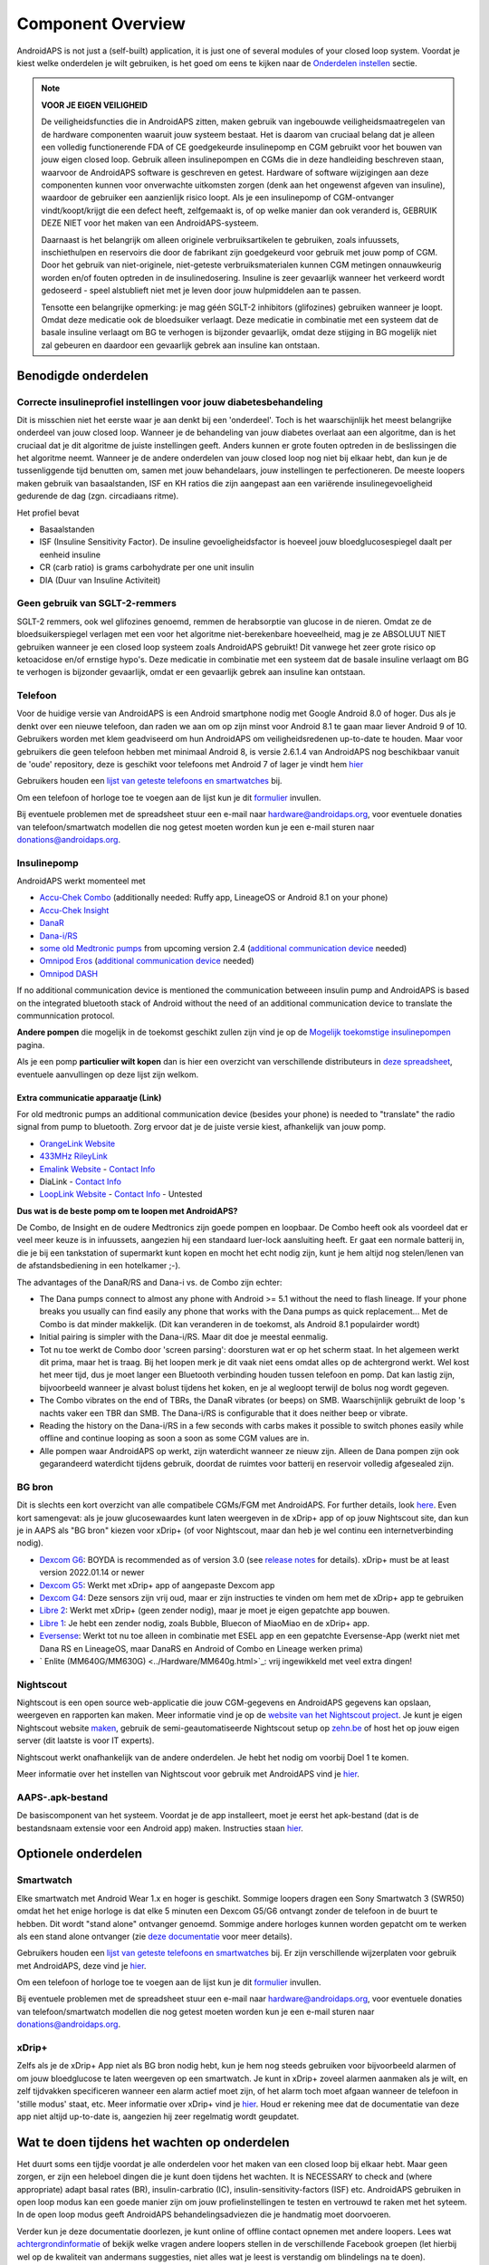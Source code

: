 Component Overview 
**************************************************
AndroidAPS is not just a (self-built) application, it is just one of several modules of your closed loop system. Voordat je kiest welke onderdelen je wilt gebruiken, is het goed om eens te kijken naar de `Onderdelen instellen <../index.html#onderdelen-instellen>`_ sectie.
   
.. image:: ../images/modules.png
  :alt: Components overview

.. note:: 
   **VOOR JE EIGEN VEILIGHEID**

   De veiligheidsfuncties die in AndroidAPS zitten, maken gebruik van ingebouwde veiligheidsmaatregelen van de hardware componenten waaruit jouw systeem bestaat. Het is daarom van cruciaal belang dat je alleen een volledig functionerende FDA of CE goedgekeurde insulinepomp en CGM gebruikt voor het bouwen van jouw eigen closed loop. Gebruik alleen insulinepompen en CGMs die in deze handleiding beschreven staan, waarvoor de AndroidAPS software is geschreven en getest. Hardware of software wijzigingen aan deze componenten kunnen voor onverwachte uitkomsten zorgen (denk aan het ongewenst afgeven van insuline), waardoor de gebruiker een aanzienlijk risico loopt. Als je een insulinepomp of CGM-ontvanger vindt/koopt/krijgt die een defect heeft, zelfgemaakt is, of op welke manier dan ook veranderd is, GEBRUIK DEZE NIET voor het maken van een AndroidAPS-systeem.

   Daarnaast is het belangrijk om alleen originele verbruiksartikelen te gebruiken, zoals infuussets, inschiethulpen en reservoirs die door de fabrikant zijn goedgekeurd voor gebruik met jouw pomp of CGM. Door het gebruik van niet-originele, niet-geteste verbruiksmaterialen kunnen CGM metingen onnauwkeurig worden en/of fouten optreden in de insulinedosering. Insuline is zeer gevaarlijk wanneer het verkeerd wordt gedoseerd - speel alstublieft niet met je leven door jouw hulpmiddelen aan te passen.
   
   Tensotte een belangrijke opmerking: je mag géén SGLT-2 inhibitors (glifozines) gebruiken wanneer je loopt. Omdat deze medicatie ook de bloedsuiker verlaagt.  Deze medicatie in combinatie met een systeem dat de basale insuline verlaagt om BG te verhogen is bijzonder gevaarlijk, omdat deze stijging in BG mogelijk niet zal gebeuren en daardoor een gevaarlijk gebrek aan insuline kan ontstaan.

Benodigde onderdelen
==================================================
Correcte insulineprofiel instellingen voor jouw diabetesbehandeling
----------------------------------------------------------
Dit is misschien niet het eerste waar je aan denkt bij een 'onderdeel'. Toch is het waarschijnlijk het meest belangrijke onderdeel van jouw closed loop. Wanneer je de behandeling van jouw diabetes overlaat aan een algoritme, dan is het cruciaal dat je dit algoritme de juiste instellingen geeft. Anders kunnen er grote fouten optreden in de beslissingen die het algoritme neemt.
Wanneer je de andere onderdelen van jouw closed loop nog niet bij elkaar hebt, dan kun je de tussenliggende tijd benutten om, samen met jouw behandelaars, jouw instellingen te perfectioneren. 
De meeste loopers maken gebruik van basaalstanden, ISF en KH ratios die zijn aangepast aan een variërende insulinegevoeligheid gedurende de dag (zgn. circadiaans ritme).

Het profiel bevat

* Basaalstanden
* ISF (Insuline Sensitivity Factor). De insuline gevoeligheidsfactor is hoeveel jouw bloedglucosespiegel daalt per eenheid insuline
* CR (carb ratio) is grams carbohydrate per one unit insulin
* DIA (Duur van Insuline Activiteit)

Geen gebruik van SGLT-2-remmers
--------------------------------------------------
SGLT-2 remmers, ook wel glifozines genoemd, remmen de herabsorptie van glucose in de nieren. Omdat ze de bloedsuikerspiegel verlagen met een voor het algoritme niet-berekenbare hoeveelheid, mag je ze ABSOLUUT NIET gebruiken wanneer je een closed loop systeem zoals AndroidAPS gebruikt! Dit vanwege het zeer grote risico op ketoacidose en/of ernstige hypo's. Deze medicatie in combinatie met een systeem dat de basale insuline verlaagt om BG te verhogen is bijzonder gevaarlijk, omdat er een gevaarlijk gebrek aan insuline kan ontstaan.

Telefoon
--------------------------------------------------
Voor de huidige versie van AndroidAPS is een Android smartphone nodig met Google Android 8.0 of hoger. Dus als je denkt over een nieuwe telefoon, dan raden we aan om op zijn minst voor Android 8.1 te gaan maar liever Android 9 of 10.
Gebruikers worden met klem geadviseerd om hun AndroidAPS om veiligheidsredenen up-to-date te houden. Maar voor gebruikers die geen telefoon hebben met minimaal Android 8, is versie 2.6.1.4 van AndroidAPS nog beschikbaar vanuit de 'oude' repository, deze is geschikt voor telefoons met Android 7 of lager je vindt hem `hier <https://github.com/miloskozak/androidaps>`_

Gebruikers houden een `lijst van geteste telefoons en smartwatches <https://docs.google.com/spreadsheets/d/1gZAsN6f0gv6tkgy9EBsYl0BQNhna0RDqA9QGycAqCQc/edit?usp=sharing>`_ bij.

Om een telefoon of horloge toe te voegen aan de lijst kun je dit `formulier <https://docs.google.com/forms/d/e/1FAIpQLScvmuqLTZ7MizuFBoTyVCZXuDb__jnQawEvMYtnnT9RGY6QUw/viewform>`_ invullen.

Bij eventuele problemen met de spreadsheet stuur een e-mail naar `hardware@androidaps.org <mailto:hardware@androidaps.org>`_, voor eventuele donaties van telefoon/smartwatch modellen die nog getest moeten worden kun je een e-mail sturen naar `donations@androidaps.org <mailto:hardware@androidaps.org>`_.

Insulinepomp
--------------------------------------------------
AndroidAPS werkt momenteel met 

* `Accu-Chek Combo <../Configuration/Accu-Chek-Combo-Pump.html>`_ (additionally needed: Ruffy app, LineageOS or Android 8.1 on your phone)
* `Accu-Chek Insight <../Configuration/Accu-Chek-Insight-Pump.html>`_ 
* `DanaR <../Configuration/DanaR-Insulin-Pump.html>`_ 
* `Dana-i/RS <../Configuration/DanaRS-Insulin-Pump.html>`_
* `some old Medtronic pumps <../Configuration/MedtronicPump.html>`_ from upcoming version 2.4 (`additional communication device <../Module/module.html#additional-communication-device>`__ needed)
* `Omnipod Eros <../Configuration/OmnipodEros.html>`_ (`additional communication device <../Module/module.html#additional-communication-device>`__ needed)
* `Omnipod DASH <../Configuration/OmnipodDASH.html>`_ 

If no additional communication device  is mentioned the communication betweeen insulin pump and AndroidAPS is based on the integrated bluetooth stack of Android without the need of an additional communication device to translate the communnication protocol.

**Andere pompen** die mogelijk in de toekomst geschikt zullen zijn vind je op de `Mogelijk toekomstige insulinepompen <../Getting-Started/Future-possible-Pump-Drivers.html>`_ pagina.

Als je een pomp **particulier wilt kopen** dan is hier een overzicht van verschillende distributeurs in `deze spreadsheet <https://drive.google.com/open?id=1CRfmmjA-0h_9nkRViP3J9FyflT9eu-a8HeMrhrKzKz0>`_, eventuele aanvullingen op deze lijst zijn welkom.

Extra communicatie apparaatje (Link)
~~~~~~~~~~~~~~~~~~~~~~~~~~~~~~~~~~~~~~~~~~~~~~~~~~
For old medtronic pumps an additional communication device (besides your phone) is needed to "translate" the radio signal from pump to bluetooth. Zorg ervoor dat je de juiste versie kiest, afhankelijk van jouw pomp.

* |OrangeLink|  `OrangeLink Website <https://getrileylink.org/product/orangelink>`_    
* |RileyLink| `433MHz RileyLink <https://getrileylink.org/product/rileylink433>`__
* |EmaLink|  `Emalink Website <https://github.com/sks01/EmaLink>`__ - `Contact Info <mailto:getemalink@gmail.com>`__  
* |DiaLink|  DiaLink - `Contact Info <mailto:Boshetyn@ukr.net>`__     
* |LoopLink|  `LoopLink Website <https://www.getlooplink.org/>`__ - `Contact Info <https://jameswedding.substack.com/>`__ - Untested

**Dus wat is de beste pomp om te loopen met AndroidAPS?**

De Combo, de Insight en de oudere Medtronics zijn goede pompen en loopbaar. De Combo heeft ook als voordeel dat er veel meer keuze is in infuussets, aangezien hij een standaard luer-lock aansluiting heeft. Er gaat een normale batterij in, die je bij een tankstation of supermarkt kunt kopen en mocht het echt nodig zijn, kunt je hem altijd nog stelen/lenen van de afstandsbediening in een hotelkamer ;-).

The advantages of the DanaR/RS and Dana-i vs. de Combo zijn echter:

- The Dana pumps connect to almost any phone with Android >= 5.1 without the need to flash lineage. If your phone breaks you usually can find easily any phone that works with the Dana pumps as quick replacement... Met de Combo is dat minder makkelijk. (Dit kan veranderen in de toekomst, als Android 8.1 populairder wordt)
- Initial pairing is simpler with the Dana-i/RS. Maar dit doe je meestal eenmalig.
- Tot nu toe werkt de Combo door 'screen parsing': doorsturen wat er op het scherm staat. In het algemeen werkt dit prima, maar het is traag. Bij het loopen merk je dit vaak niet eens omdat alles op de achtergrond werkt. Wel kost het meer tijd, dus je moet langer een Bluetooth verbinding houden tussen telefoon en pomp. Dat kan lastig zijn, bijvoorbeeld wanneer je alvast bolust tijdens het koken, en je al wegloopt terwijl de bolus nog wordt gegeven. 
- The Combo vibrates on the end of TBRs, the DanaR vibrates (or beeps) on SMB. Waarschijnlijk gebruikt de loop 's nachts vaker een TBR dan SMB.  The Dana-i/RS is configurable that it does neither beep or vibrate.
- Reading the history on the Dana-i/RS in a few seconds with carbs makes it possible to switch phones easily while offline and continue looping as soon a soon as some CGM values are in.
- Alle pompen waar AndroidAPS op werkt, zijn waterdicht wanneer ze nieuw zijn. Alleen de Dana pompen zijn ook gegarandeerd waterdicht tijdens gebruik, doordat de ruimtes voor batterij en reservoir volledig afgesealed zijn. 

BG bron
--------------------------------------------------
Dit is slechts een kort overzicht van alle compatibele CGMs/FGM met AndroidAPS. For further details, look `here <../Configuration/BG-Source.html>`_. Even kort samengevat: als je jouw glucosewaardes kunt laten weergeven in de xDrip+ app of op jouw Nightscout site, dan kun je in AAPS als "BG bron" kiezen voor xDrip+ (of voor Nightscout, maar dan heb je wel continu een internetverbinding nodig).

* `Dexcom G6 <../Hardware/DexcomG6.html>`_: BOYDA is recommended as of version 3.0 (see `release notes <../Installing-AndroidAPS/Releasenotes.html#important-hints>`_ for details). xDrip+ must be at least version 2022.01.14 or newer
* `Dexcom G5 <../Hardware/DexcomG5.html>`_: Werkt met xDrip+ app of aangepaste Dexcom app
* `Dexcom G4 <../Hardware/DexcomG4.html>`_: Deze sensors zijn vrij oud, maar er zijn instructies te vinden om hem met de xDrip+ app te gebruiken
* `Libre 2 <../Hardware/Libre2.html>`_: Werkt met xDrip+ (geen zender nodig), maar je moet je eigen gepatchte app bouwen.
* `Libre 1 <../Hardware/Libre1.html>`_: Je hebt een zender nodig, zoals Bubble, Bluecon of MiaoMiao en de xDrip+ app.
* `Eversense <../Hardware/Eversense.html>`_: Werkt tot nu toe alleen in combinatie met ESEL app en een gepatchte Eversense-App (werkt niet met Dana RS en LineageOS, maar DanaRS en Android of Combo en Lineage werken prima)
* ` Enlite (MM640G/MM630G) <../Hardware/MM640g.html>`_: vrij ingewikkeld met veel extra dingen!


Nightscout
--------------------------------------------------
Nightscout is een open source web-applicatie die jouw CGM-gegevens en AndroidAPS gegevens kan opslaan, weergeven en rapporten kan maken. Meer informatie vind je op de `website van het Nightscout project <http://nightscout.github.io/>`_. Je kunt je eigen Nightscout website `maken <https://nightscout.github.io/nightscout/new_user/>`_, gebruik de semi-geautomatiseerde Nightscout setup op `zehn.be <https://ns.10be.de/en/index.html>`_ of host het op jouw eigen server (dit laatste is voor IT experts).

Nightscout werkt onafhankelijk van de andere onderdelen. Je hebt het nodig om voorbij Doel 1 te komen.

Meer informatie over het instellen van Nightscout voor gebruik met AndroidAPS vind je `hier <../Installing-AndroidAPS/Nightscout.html>`__.

AAPS-.apk-bestand
--------------------------------------------------
De basiscomponent van het systeem. Voordat je de app installeert, moet je eerst het apk-bestand (dat is de bestandsnaam extensie voor een Android app) maken. Instructies staan `hier <../Installing-AndroidAPS/Building-APK.html>`__.  

Optionele onderdelen
==================================================
Smartwatch
--------------------------------------------------
Elke smartwatch met Android Wear 1.x en hoger is geschikt. Sommige loopers dragen een Sony Smartwatch 3 (SWR50) omdat het het enige horloge is dat elke 5 minuten een Dexcom G5/G6 ontvangt zonder de telefoon in de buurt te hebben. Dit wordt "stand alone" ontvanger genoemd. Sommige andere horloges kunnen worden gepatcht om te werken als een stand alone ontvanger (zie `deze documentatie <https://github.com/NightscoutFoundation/xDrip/wiki/Patching-Android-Wear-devices-for-use-with-the-G5>`_ voor meer details).

Gebruikers houden een `lijst van geteste telefoons en smartwatches <https://docs.google.com/spreadsheets/d/1gZAsN6f0gv6tkgy9EBsYl0BQNhna0RDqA9QGycAqCQc/edit?usp=sharing>`_ bij. Er zijn verschillende wijzerplaten voor gebruik met AndroidAPS, deze vind je `hier <../Configuration/Watchfaces.html>`__.

Om een telefoon of horloge toe te voegen aan de lijst kun je dit `formulier <https://docs.google.com/forms/d/e/1FAIpQLScvmuqLTZ7MizuFBoTyVCZXuDb__jnQawEvMYtnnT9RGY6QUw/viewform>`_ invullen.

Bij eventuele problemen met de spreadsheet stuur een e-mail naar `hardware@androidaps.org <mailto:hardware@androidaps.org>`_, voor eventuele donaties van telefoon/smartwatch modellen die nog getest moeten worden kun je een e-mail sturen naar `donations@androidaps.org <mailto:hardware@androidaps.org>`_.

xDrip+
--------------------------------------------------
Zelfs als je de xDrip+ App niet als BG bron nodig hebt, kun je hem nog steeds gebruiken voor bijvoorbeeld alarmen of om jouw bloedglucose te laten weergeven op een smartwatch. Je kunt in xDrip+ zoveel alarmen aanmaken als je wilt, en zelf tijdvakken specificeren wanneer een alarm actief moet zijn, of het alarm toch moet afgaan wanneer de telefoon in 'stille modus' staat, etc. Meer informatie over xDrip+ vind je `hier <../Configuration/xdrip.html>`__. Houd er rekening mee dat de documentatie van deze app niet altijd up-to-date is, aangezien hij zeer regelmatig wordt geupdatet.
  
Wat te doen tijdens het wachten op onderdelen
==================================================
Het duurt soms een tijdje voordat je alle onderdelen voor het maken van een closed loop bij elkaar hebt. Maar geen zorgen, er zijn een heleboel dingen die je kunt doen tijdens het wachten. It is NECESSARY to check and (where appropriate) adapt basal rates (BR), insulin-carbratio (IC), insulin-sensitivity-factors (ISF) etc. AndroidAPS gebruiken in open loop modus kan een goede manier zijn om jouw profielinstellingen te testen en vertrouwd te raken met het syteem. In de open loop modus geeft AndroidAPS behandelingsadviezen die je handmatig moet doorvoeren.

Verder kun je deze documentatie doorlezen, je kunt online of offline contact opnemen met andere loopers. Lees wat `achtergrondinformatie <../Where-To-Go-For-Help/Background-reading.html>`_ of bekijk welke vragen andere loopers stellen in de verschillende Facebook groepen (let hierbij wel op de kwaliteit van andermans suggesties, niet alles wat je leest is verstandig om blindelings na te doen).

** Klaar? **
Als je jouw AAPS onderdelen bij elkaar hebt (gefeliciteerd!) of ten minste genoeg om te beginnen in de open loop modus, lees dan eerst de `Doelen <../Usage/Objectives.html>`_ door en stel je `hardware <../index.html#component-setup>`_ in.

..
	Image aliases resource for referencing images by name with more positioning flexibility


..
	Benodigde hardware en software
.. |EmaLink|				image:: ../images/omnipod/EmaLink.png
.. |LoopLink|				image:: ../images/omnipod/LoopLink.png
.. |OrangeLink|			image:: ../images/omnipod/OrangeLink.png		
.. |RileyLink|				image:: ../images/omnipod/RileyLink.png
.. |DiaLink|		      image:: ../images/omnipod/DiaLink.png
